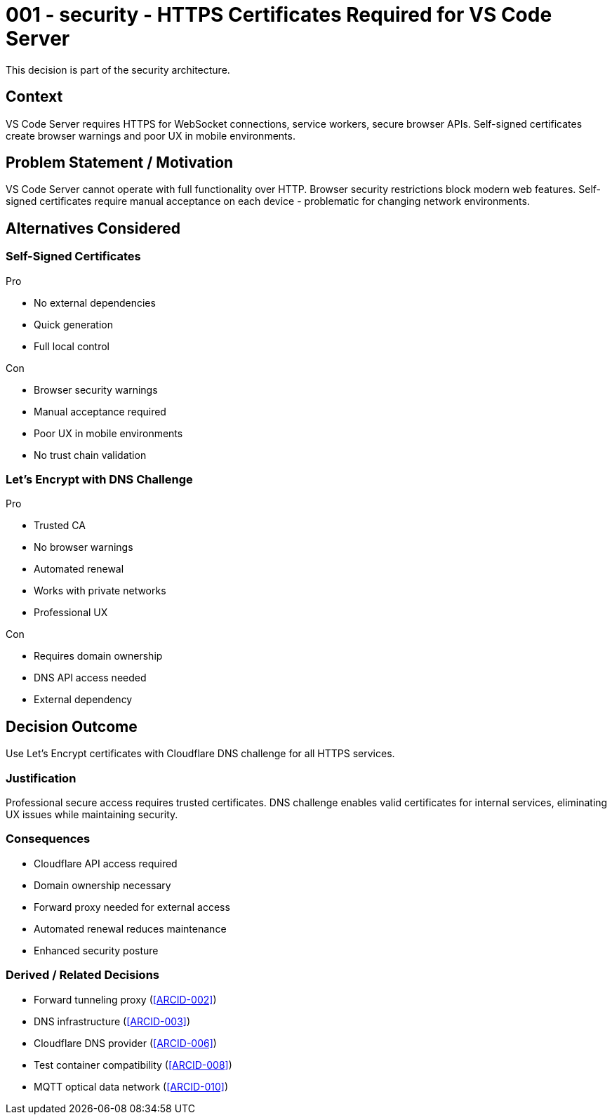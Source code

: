 :ARC-ID: 001
:ARC-TITLE: HTTPS Certificates Required for VS Code Server
:ARC-TOPIC: security
:ARC-STATUS: accepted

[#ARCID-{arc-id}]
= {arc-id} - {arc-topic} - {arc-title}
This decision is part of the {arc-topic} architecture.

== Context

VS Code Server requires HTTPS for WebSocket connections, service workers, secure browser APIs. Self-signed certificates create browser warnings and poor UX in mobile environments.

== Problem Statement / Motivation

VS Code Server cannot operate with full functionality over HTTP. Browser security restrictions block modern web features. Self-signed certificates require manual acceptance on each device - problematic for changing network environments.

== Alternatives Considered

=== Self-Signed Certificates

.Pro
* No external dependencies
* Quick generation
* Full local control

.Con
* Browser security warnings
* Manual acceptance required
* Poor UX in mobile environments
* No trust chain validation

=== Let's Encrypt with DNS Challenge

.Pro
* Trusted CA
* No browser warnings
* Automated renewal
* Works with private networks
* Professional UX

.Con
* Requires domain ownership
* DNS API access needed
* External dependency

== Decision Outcome

Use Let's Encrypt certificates with Cloudflare DNS challenge for all HTTPS services.

=== Justification

Professional secure access requires trusted certificates. DNS challenge enables valid certificates for internal services, eliminating UX issues while maintaining security.

=== Consequences

* Cloudflare API access required
* Domain ownership necessary
* Forward proxy needed for external access
* Automated renewal reduces maintenance
* Enhanced security posture

=== Derived / Related Decisions

* Forward tunneling proxy (<<ARCID-002>>)
* DNS infrastructure (<<ARCID-003>>)
* Cloudflare DNS provider (<<ARCID-006>>)
* Test container compatibility (<<ARCID-008>>)
* MQTT optical data network (<<ARCID-010>>)
